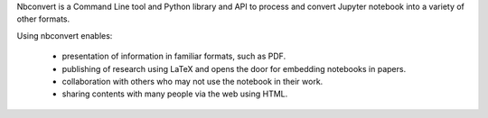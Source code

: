 Nbconvert is a Command Line tool and Python library and API to process and
convert Jupyter notebook into a variety of other formats.

Using nbconvert enables:

  - presentation of information in familiar formats, such as PDF.
  - publishing of research using LaTeX and opens the door for embedding notebooks in papers.
  - collaboration with others who may not use the notebook in their work.
  - sharing contents with many people via the web using HTML.


